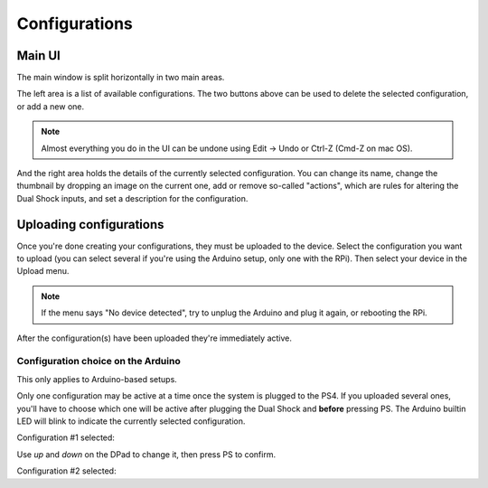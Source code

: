 
Configurations
==============

Main UI
-------

The main window is split horizontally in two main areas.

The left area is a list of available configurations. The two buttons
above can be used to delete the selected configuration, or add a new
one.

.. image:: ../images/ui_panel2.png
   :align: center

.. note:: Almost everything you do in the UI can be undone using Edit
          -> Undo or Ctrl-Z (Cmd-Z on mac OS).

And the right area holds the details of the currently selected
configuration. You can change its name, change the thumbnail by
dropping an image on the current one, add or remove so-called
"actions", which are rules for altering the Dual Shock inputs, and set
a description for the configuration.

.. image:: ../images/ui_panel3.png
   :align: center

Uploading configurations
------------------------

Once you're done creating your configurations, they must be uploaded
to the device. Select the configuration you want to upload (you can
select several if you're using the Arduino setup, only one with the
RPi). Then select your device in the Upload menu.

.. note:: If the menu says "No device detected", try to unplug the
          Arduino and plug it again, or rebooting the RPi.

After the configuration(s) have been uploaded they're immediately
active.

Configuration choice on the Arduino
###################################

This only applies to Arduino-based setups.

Only one configuration may be active at a time once the system is
plugged to the PS4. If you uploaded several ones, you'll have to
choose which one will be active after plugging the Dual Shock and
**before** pressing PS. The Arduino builtin LED will blink to indicate
the currently selected configuration.

Configuration #1 selected:

.. raw:: html

   <video controls="1"><source src="_static/blink1.mp4" type="video/mp4" /></video>

Use `up` and `down` on the DPad to change it, then press PS to confirm.

Configuration #2 selected:

.. raw:: html

   <video controls="1"><source src="_static/blink2.mp4" type="video/mp4" /></video>

